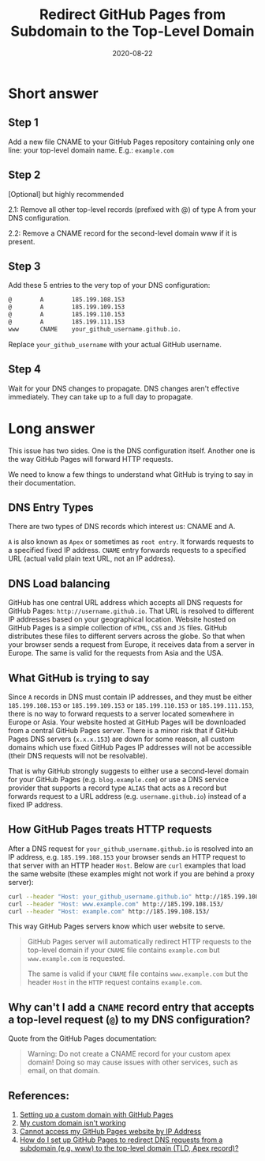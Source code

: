 #+title: Redirect GitHub Pages from Subdomain to the Top-Level Domain
#+date: 2020-08-22
#+description: Learn how to redirect Github pages to the TLD.
#+filetags: :sysadmin:

* Short answer
** Step 1
Add a new file CNAME to your GitHub Pages repository containing only one line:
your top-level domain name. E.g.: =example.com=

** Step 2
[Optional] but highly recommended

2.1: Remove all other top-level records (prefixed with @) of type A from your
DNS configuration.

2.2: Remove a CNAME record for the second-level domain www if it is present.

** Step 3
Add these 5 entries to the very top of your DNS configuration:

#+begin_src txt
@        A        185.199.108.153
@        A        185.199.109.153
@        A        185.199.110.153
@        A        185.199.111.153
www      CNAME    your_github_username.github.io.
#+end_src

Replace =your_github_username= with your actual GitHub username.

** Step 4
Wait for your DNS changes to propagate. DNS changes aren't effective
immediately. They can take up to a full day to propagate.

* Long answer
This issue has two sides. One is the DNS configuration itself. Another one is
the way GitHub Pages will forward HTTP requests.

We need to know a few things to understand what GitHub is trying to say in their
documentation.

** DNS Entry Types
There are two types of DNS records which interest us: CNAME and A.

=A= is also known as =Apex= or sometimes as =root entry=. It forwards requests
to a specified fixed IP address. =CNAME= entry forwards requests to a specified
URL (actual valid plain text URL, not an IP address).

** DNS Load balancing
GitHub has one central URL address which accepts all DNS requests for GitHub
Pages: =http://username.github.io=. That URL is resolved to different IP
addresses based on your geographical location. Website hosted on GitHub Pages is
a simple collection of =HTML=, =CSS= and =JS= files. GitHub distributes these
files to different servers across the globe. So that when your browser sends a
request from Europe, it receives data from a server in Europe. The same is valid
for the requests from Asia and the USA.

** What GitHub is trying to say
Since =A= records in DNS must contain IP addresses, and they must be either
=185.199.108.153= or =185.199.109.153= or =185.199.110.153= or
=185.199.111.153=, there is no way to forward requests to a server located
somewhere in Europe or Asia. Your website hosted at GitHub Pages will be
downloaded from a central GitHub Pages server. There is a minor risk that if
GitHub Pages DNS servers (=x.x.x.153=) are down for some reason, all custom
domains which use fixed GitHub Pages IP addresses will not be accessible (their
DNS requests will not be resolvable).

That is why GitHub strongly suggests to either use a second-level domain for
your GitHub Pages (e.g. =blog.example.com=) or use a DNS service provider that
supports a record type =ALIAS= that acts as =A= record but forwards request to a
URL address (e.g. =username.github.io=) instead of a fixed IP address.

** How GitHub Pages treats HTTP requests
After a DNS request for =your_github_username.github.io= is resolved into an IP
address, e.g. =185.199.108.153= your browser sends an HTTP request to that
server with an HTTP header =Host=. Below are =curl= examples that load the same
website (these examples might not work if you are behind a proxy server):

#+begin_src sh
curl --header "Host: your_github_username.github.io" http://185.199.108.153/
curl --header "Host: www.example.com" http://185.199.108.153/
curl --header "Host: example.com" http://185.199.108.153/
#+end_src

This way GitHub Pages servers know which user website to serve.

#+begin_quote
GitHub Pages server will automatically redirect HTTP requests to the top-level
domain if your =CNAME= file contains =example.com= but =www.example.com= is
requested.

The same is valid if your =CNAME= file contains =www.example.com= but the header
=Host= in the =HTTP= request contains =example.com=.
#+end_quote

** Why can't I add a =CNAME= record entry that accepts a top-level request (=@=) to my DNS configuration?
Quote from the GitHub Pages documentation:

#+begin_quote
Warning: Do not create a CNAME record for your custom apex domain! Doing so may
cause issues with other services, such as email, on that domain.
#+end_quote

** References:
1. [[https://docs.github.com/en/github/working-with-github-pages/configuring-a-custom-domain-for-your-github-pages-site][Setting up a custom domain with GitHub Pages]]
2. [[https://docs.github.com/en/github/working-with-github-pages/troubleshooting-custom-domains-and-github-pages][My custom domain isn't working]]
3. [[https://serverfault.com/questions/589370/cannot-access-my-github-pages-website-by-ip-address][Cannot access my GitHub Pages website by IP Address]]
4. [[https://stackoverflow.com/questions/23375422/how-do-i-set-up-github-pages-to-redirect-dns-requests-from-a-subdomain-e-g-www][How do I set up GitHub Pages to redirect DNS requests from a subdomain (e.g.
   www) to the top-level domain (TLD, Apex record)?]]
